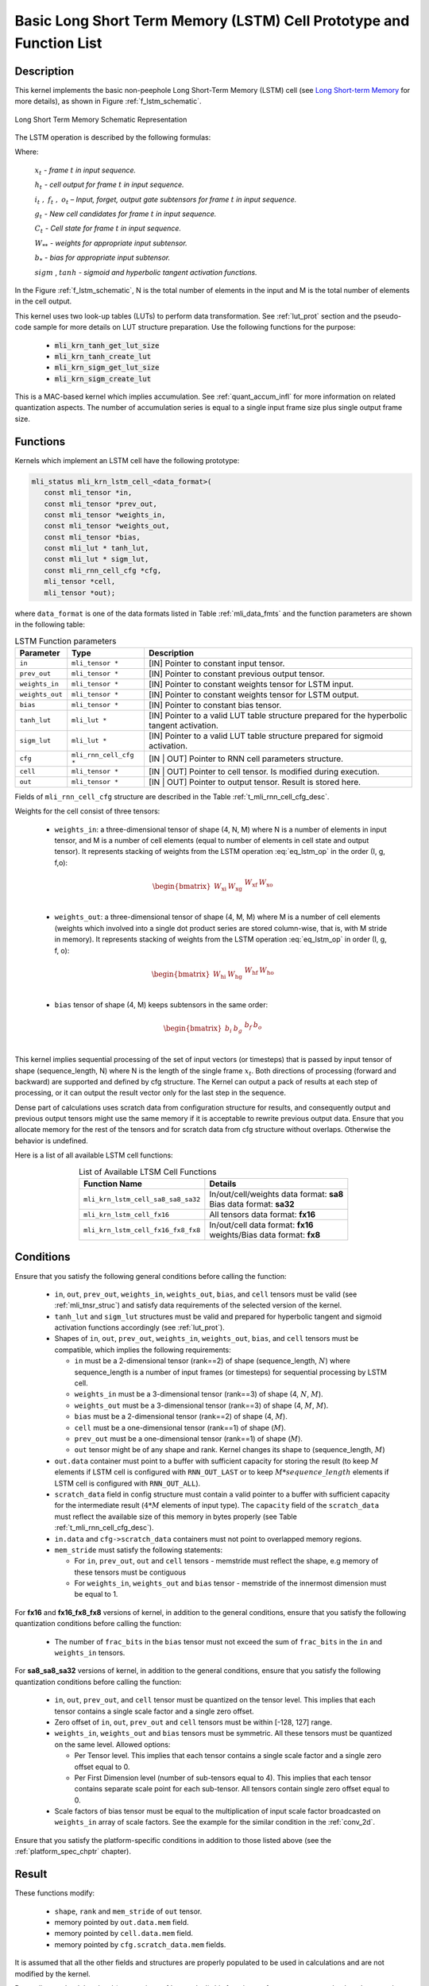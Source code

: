 Basic Long Short Term Memory (LSTM) Cell Prototype and Function List
--------------------------------------------------------------------

Description
^^^^^^^^^^^

This kernel implements the basic non-peephole Long Short-Term Memory (LSTM) cell 
(see `Long Short-term Memory <https://en.wikipedia.org/wiki/Long_short-term_memory>`_ 
for more details), as shown in Figure :ref:`f_lstm_schematic`. 
 
.. _f_lstm_schematic:
.. figure:: ../images/lstm_schematic.png
   :align: center
 
   Long Short Term Memory Schematic Representation
..

The LSTM operation is described by the following formulas:

.. math::
   :label: eq_lstm_op

   {i_{t}} &= {sigm(x_{t}W_{\text{xi}} + h_{t - 1}W_{\text{hi}} + b_{i})}
   
   {f_{t}} &= {sigm(x_{t}W_{\text{xf}} + h_{t - 1}W_{\text{hf}} + b_{f})}
      
   {o_{t}} &= {sigm(x_{t}W_{\text{xo}} + h_{t - 1}W_{\text{ho}} + b_{o})}
   
   {g_{t}} &= {tanh(x_{t}W_{\text{xg}} + h_{t - 1}W_{\text{hg}} + b_{g})}
   
   {C_{t}} &= {g_{t}*i_{t} + f_{t}*C_{t - 1}}
   
   {h_{t}} &= {o_{t}\ * tanh(C_{t})}
..

Where:

   :math:`\ x_{t}\ ` *- frame* :math:`t` *in input sequence.*

   :math:`\ h_{t}\ ` *- cell output for frame* :math:`t` *in input
   sequence.*

   :math:`i_{t}\ ,\ f_{t}\ ,\ o_{t}` *– Input, forget, output gate
   subtensors for frame* :math:`t` *in input sequence.*

   :math:`\ g_{t}\ ` *- New cell candidates for frame* :math:`t` *in
   input sequence.*

   :math:`\ C_{t}\ ` *- Cell state for frame* :math:`t` *in input
   sequence.*

   :math:`W_{**}\ ` *- weights for appropriate input subtensor.*

   :math:`b_{*}\ ` *- bias for appropriate input subtensor.*

   :math:`sigm` , :math:`tanh` *- sigmoid and hyperbolic tangent
   activation functions.*


In the Figure :ref:`f_lstm_schematic`, N is the total number of 
elements in the input and M is the total number of elements in the cell output.

This kernel uses two look-up tables (LUTs) to perform data transformation. 
See :ref:`lut_prot` section and the pseudo-code sample for more details on LUT structure preparation.
Use the following functions for the purpose:

 - :code:`mli_krn_tanh_get_lut_size`
 - :code:`mli_krn_tanh_create_lut`
 - :code:`mli_krn_sigm_get_lut_size`
 - :code:`mli_krn_sigm_create_lut`


This is a MAC-based kernel which implies accumulation. See :ref:`quant_accum_infl` for more information on related quantization aspects. 
The number of accumulation series is equal to a single input frame size plus single output frame size.

Functions
^^^^^^^^^

Kernels which implement an LSTM cell have the following prototype:

.. code:: c

   mli_status mli_krn_lstm_cell_<data_format>(
      const mli_tensor *in,
      const mli_tensor *prev_out,
      const mli_tensor *weights_in,
      const mli_tensor *weights_out,
      const mli_tensor *bias,
      const mli_lut * tanh_lut,
      const mli_lut * sigm_lut,
      const mli_rnn_cell_cfg *cfg,
      mli_tensor *cell,
      mli_tensor *out);
..

where ``data_format`` is one of the data formats listed in Table :ref:`mli_data_fmts` and the function parameters 
are shown in the following table:

.. table:: LSTM Function parameters
   :align: center
   :widths: auto 
   
   +------------------+-------------------------+-----------------------------------------------------------------+
   | **Parameter**    | **Type**                | **Description**                                                 |
   +==================+=========================+=================================================================+
   | ``in``           | ``mli_tensor *``        | [IN] Pointer to constant input tensor.                          |
   +------------------+-------------------------+-----------------------------------------------------------------+
   | ``prev_out``     | ``mli_tensor *``        | [IN] Pointer to constant previous output tensor.                |
   +------------------+-------------------------+-----------------------------------------------------------------+
   | ``weights_in``   | ``mli_tensor *``        | [IN] Pointer to constant weights tensor for LSTM input.         |
   +------------------+-------------------------+-----------------------------------------------------------------+
   | ``weights_out``  | ``mli_tensor *``        | [IN] Pointer to constant weights tensor for LSTM output.        |
   +------------------+-------------------------+-----------------------------------------------------------------+
   | ``bias``         | ``mli_tensor *``        | [IN] Pointer to constant bias tensor.                           |
   +------------------+-------------------------+-----------------------------------------------------------------+
   | ``tanh_lut``     | ``mli_lut *``           | [IN] Pointer to a valid LUT table structure prepared for the    |
   |                  |                         | hyperbolic tangent activation.                                  |
   +------------------+-------------------------+-----------------------------------------------------------------+
   | ``sigm_lut``     | ``mli_lut *``           | [IN] Pointer to a valid LUT table structure prepared for        |
   |                  |                         | sigmoid  activation.                                            |
   +------------------+-------------------------+-----------------------------------------------------------------+
   | ``cfg``          | ``mli_rnn_cell_cfg *``  | [IN | OUT] Pointer to RNN cell parameters structure.            |
   +------------------+-------------------------+-----------------------------------------------------------------+
   | ``cell``         | ``mli_tensor *``        | [IN | OUT] Pointer to cell tensor. Is modified during execution.|
   +------------------+-------------------------+-----------------------------------------------------------------+
   | ``out``          | ``mli_tensor *``        | [IN | OUT] Pointer to output tensor. Result is stored here.     |
   +------------------+-------------------------+-----------------------------------------------------------------+
..

Fields of ``mli_rnn_cell_cfg`` structure are described in the Table :ref:`t_mli_rnn_cell_cfg_desc`.

Weights for the cell consist of three tensors:

 - ``weights_in``: a three-dimensional tensor of shape (4, N, M) where N is a number of elements 
   in input tensor, and M is a number of cell elements (equal to number of elements in cell state 
   and output tensor). It represents stacking of weights from the LSTM operation :eq:`eq_lstm_op` 
   in the order (I, g, f,o):

.. math::

   \begin{bmatrix}
   W_{\text{xi}} & W_{\text{xg}} & \begin{matrix}
   W_{\text{xf}} & W_{\text{xo}} \\
   \end{matrix} \\
   \end{bmatrix}
..

 - ``weights_out``: a three-dimensional tensor of shape (4, M, M) where M is a number of cell 
   elements (weights which involved into a single dot    product series are stored column-wise, 
   that is, with M stride in memory). It represents stacking of weights from the LSTM operation 
   :eq:`eq_lstm_op` in order (I, g, f, o):

.. math::

   \begin{bmatrix}
   W_{\text{hi}} & W_{\text{hg}} & \begin{matrix}
   W_{\text{hf}} & W_{\text{ho}} \\
   \end{matrix} \\
   \end{bmatrix}
..

 - ``bias`` tensor of shape (4, M) keeps subtensors in the same order:

.. math::

   \begin{bmatrix}
   b_{i} & b_{g} & \begin{matrix}
   b_{f} & b_{o} \\
   \end{matrix} \\
   \end{bmatrix} 
..
   
This kernel implies sequential processing of the set of input vectors (or timesteps) that is passed by input tensor 
of shape (sequence_length, N) where N is the length of the single frame :math:`x_{t}`. Both directions 
of processing (forward and backward) are supported and defined by cfg structure. The Kernel can output 
a pack of results at each step of processing, or it can output the result vector only for the last 
step in the sequence.
 
Dense part of calculations uses scratch data from configuration structure for results, and consequently 
output and previous output tensors might use the same memory if it is acceptable to rewrite previous output 
data. Ensure that you allocate memory for the rest of the tensors and for scratch data from cfg structure 
without overlaps. Otherwise the behavior is undefined.

Here is a list of all available LSTM cell functions:

.. table:: List of Available LTSM Cell Functions
   :align: center
   :widths: auto 
   
   +-------------------------------------+-------------------------------------------+
   | **Function Name**                   | **Details**                               |
   +=====================================+===========================================+
   | ``mli_krn_lstm_cell_sa8_sa8_sa32``  || In/out/cell/weights data format: **sa8** |
   |                                     || Bias data format: **sa32**               |
   +-------------------------------------+-------------------------------------------+
   | ``mli_krn_lstm_cell_fx16``          || All tensors data format: **fx16**        |
   +-------------------------------------+-------------------------------------------+
   | ``mli_krn_lstm_cell_fx16_fx8_fx8``  || In/out/cell data format: **fx16**        |
   |                                     || weights/Bias data format: **fx8**        |
   +-------------------------------------+-------------------------------------------+
..

Conditions
^^^^^^^^^^

Ensure that you satisfy the following general conditions before calling the function:

 - ``in``, ``out``, ``prev_out``, ``weights_in``, ``weights_out``, ``bias``, and ``cell`` 
   tensors must be valid (see :ref:`mli_tnsr_struc`) and satisfy data requirements of the 
   selected version of the kernel.

 - ``tanh_lut`` and ``sigm_lut`` structures must be valid and prepared for 
   hyperbolic tangent and sigmoid activation functions accordingly (see :ref:`lut_prot`).

 - Shapes of ``in``, ``out``, ``prev_out``, ``weights_in``, ``weights_out``, ``bias``, and ``cell``
   tensors must be compatible, which implies the following requirements:

   - ``in`` must be a 2-dimensional tensor (rank==2) of shape (sequence_length, :math:`N`) 
     where sequence_length is a number of input frames (or timesteps) for sequential processing by LSTM cell.

   - ``weights_in`` must be a 3-dimensional tensor (rank==3) of shape (4, :math:`N`, :math:`M`).

   - ``weights_out`` must be a 3-dimensional tensor (rank==3) of shape (4, :math:`M`, :math:`M`).

   - ``bias`` must be a 2-dimensional tensor (rank==2) of shape (4, :math:`M`).

   - ``cell`` must be a one-dimensional tensor (rank==1) of shape (:math:`M`).

   - ``prev_out`` must be a one-dimensional tensor (rank==1) of shape (:math:`M`).
 
   - ``out`` tensor might be of any shape and rank. Kernel changes its shape to (sequence_length, :math:`M`)

 - ``out.data`` container must point to a buffer with sufficient capacity for storing the result (to keep :math:`M` 
   elements if LSTM cell is configured with ``RNN_OUT_LAST`` or to keep :math:`M*sequence\_length` elements if
   LSTM cell is configured with ``RNN_OUT_ALL``).

 - ``scratch_data`` field in config structure must contain a valid pointer to a buffer with sufficient 
   capacity for the intermediate result (:math:`4*M` elements of input type). The ``capacity`` field of 
   the ``scratch_data`` must reflect the available size of this memory in bytes properly 
   (see Table :ref:`t_mli_rnn_cell_cfg_desc`). 
   
 - ``in.data`` and ``cfg->scratch_data`` containers must not point to overlapped memory regions.
 
 - ``mem_stride`` must satisfy the following statements:

   - For ``in``, ``prev_out``, ``out``  and ``cell`` tensors - memstride must reflect the shape,
     e.g memory of these tensors must be contiguous

   - For ``weights_in``, ``weights_out`` and ``bias`` tensor - memstride of the innermost dimension must 
     be equal to 1.

For **fx16** and **fx16_fx8_fx8** versions of kernel, in addition to the general conditions, ensure that you 
satisfy the following quantization conditions before calling the function:

 - The number of ``frac_bits`` in the ``bias`` tensor must not exceed the sum of ``frac_bits`` 
   in the ``in`` and ``weights_in`` tensors.

For **sa8_sa8_sa32** versions of kernel, in addition to the general conditions, ensure that you 
satisfy the following quantization conditions before calling the function: 

 - ``in``, ``out``, ``prev_out``,  and ``cell`` tensor must be quantized on the tensor level. This implies that each tensor contains a 
   single scale factor and a single zero offset.

 - Zero offset of ``in``, ``out``, ``prev_out`` and ``cell`` tensors must be within [-128, 127] range.
   
 - ``weights_in``, ``weights_out`` and ``bias`` tensors must be symmetric. All these tensors must be 
   quantized on the same level. Allowed options:
   
   - Per Tensor level. This implies that each tensor contains a single scale factor and a single 
     zero offset equal to 0.

   - Per First Dimension level (number of sub-tensors equal to 4). This implies that each tensor 
     contains separate scale point for each sub-tensor. All tensors contain single zero offset 
     equal to 0.
   
 - Scale factors of bias tensor must be equal to the multiplication of input scale factor
   broadcasted on ``weights_in`` array of scale factors. See the example for the similar condition 
   in the :ref:`conv_2d`.

Ensure that you satisfy the platform-specific conditions in addition to those listed above 
(see the :ref:`platform_spec_chptr` chapter).

Result
^^^^^^

These functions modify:

 - ``shape``, ``rank`` and ``mem_stride`` of ``out`` tensor. 
 - memory pointed by ``out.data.mem`` field.  
 - memory pointed by ``cell.data.mem`` field.  
 - memory pointed by ``cfg.scratch_data.mem`` fields.  

It is assumed that all the other fields and structures are properly populated 
to be used in calculations and are not modified by the kernel.

Depending on the debug level (see section :ref:`err_codes`) this function performs a parameter 
check and returns the result as an ``mli_status`` code as described in section :ref:`kernl_sp_conf`.



